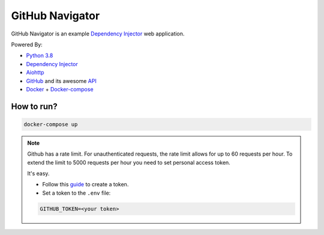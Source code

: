 GitHub Navigator
================

GitHub Navigator is an example
`Dependency Injector <https://github.com/ets-labs/python-dependency-injector>`_ web application.

Powered By:

- `Python 3.8 <https://www.python.org/>`_
- `Dependency Injector <https://github.com/ets-labs/python-dependency-injector>`_
- `Aiohttp <https://github.com/aio-libs/aiohttp>`_
- `GitHub <https://github.com/>`_ and its awesome `API <https://developer.github.com/v3/>`_
- `Docker <https://www.docker.com/>`_ + `Docker-compose <https://docs.docker.com/compose/>`_

How to run?
-----------

.. code-block:: bash

    docker-compose up

.. note::

   Github has a rate limit. For unauthenticated requests, the rate limit allows for up to 60
   requests per hour. To extend the limit to 5000 requests per hour you need to set personal
   access token.

   It's easy.

   - Follow this `guide <https://docs.github.com/en/github/authenticating-to-github/creating-a-personal-access-token>`_ to create a token.
   - Set a token to the ``.env`` file:

   .. code-block:: bash

      GITHUB_TOKEN=<your token>
